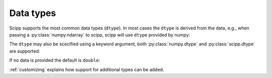 .. _dtype:

Data types
==========

Scipp supports the most common data types (``dtype``).
In most cases the ``dtype`` is derived from the data, e.g., when passing a :py:class:`numpy.ndarray` to scipp, scipp will use ``dtype`` provided by numpy:

.. ipython:: python

    import scipp as sc
    from scipp import Dim

    var = sc.Variable(dims=[sc.Dim.X], values=np.arange(4.0))
    var.dtype    
    var = sc.Variable(dims=[sc.Dim.X], values=np.arange(4))
    var.dtype    

The ``dtype`` may also be scecified using a keyword argument, both :py:class:`numpy.dtype` and :py:class:`scipp.dtype` are supported:

.. ipython:: python

    var = sc.Variable(dims=[Dim.X], shape=[2], dtype=sc.dtype.float)
    var.dtype

    var = sc.Variable(dims=[Dim.X], shape=[2], dtype=np.dtype(np.float32))
    var.dtype

If no data is provided the default is ``double``:

.. ipython:: python

    var = sc.Variable()
    var.dtype    

:ref:`customizing` explains how support for additional types can be added.
